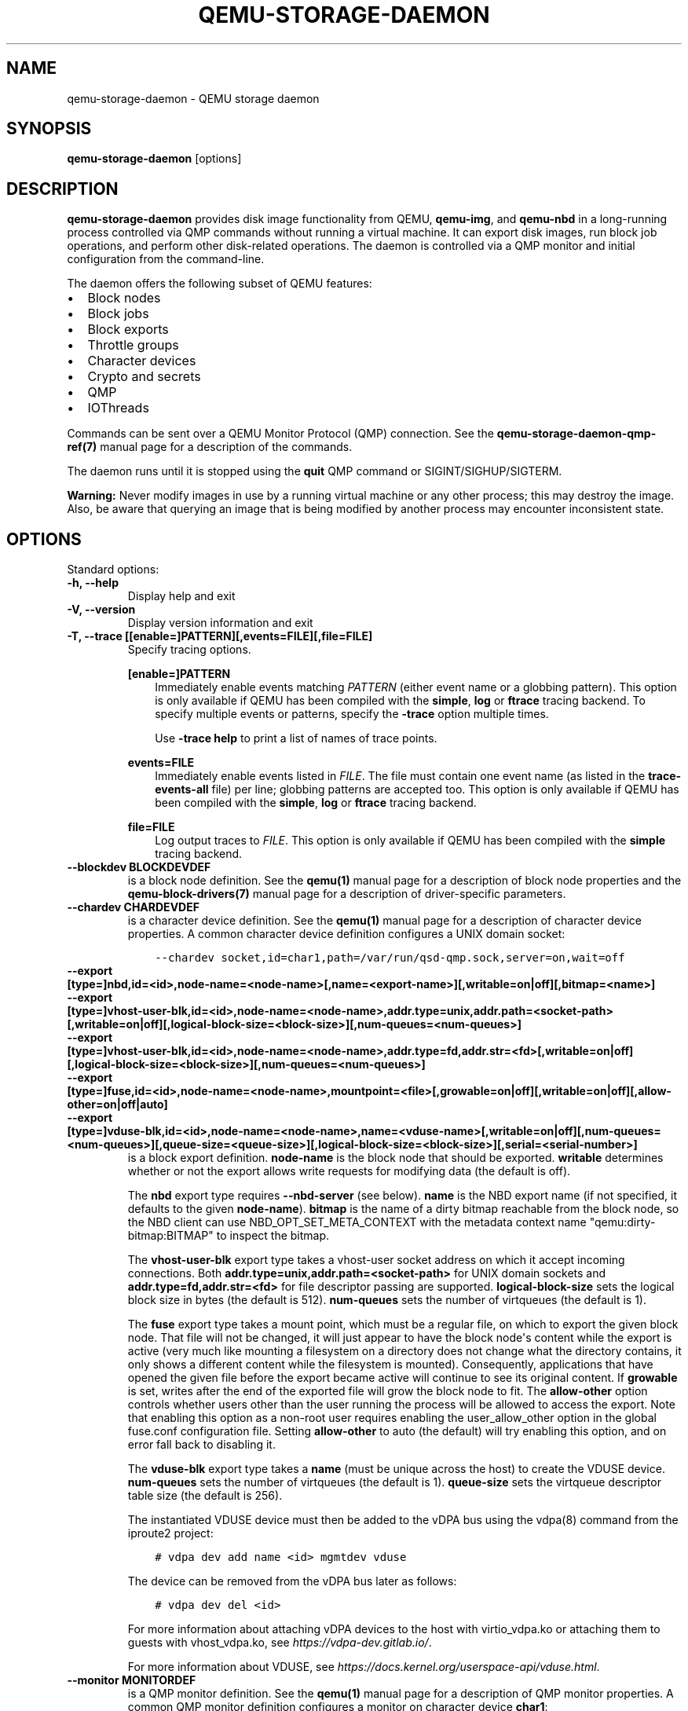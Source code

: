 .\" Man page generated from reStructuredText.
.
.
.nr rst2man-indent-level 0
.
.de1 rstReportMargin
\\$1 \\n[an-margin]
level \\n[rst2man-indent-level]
level margin: \\n[rst2man-indent\\n[rst2man-indent-level]]
-
\\n[rst2man-indent0]
\\n[rst2man-indent1]
\\n[rst2man-indent2]
..
.de1 INDENT
.\" .rstReportMargin pre:
. RS \\$1
. nr rst2man-indent\\n[rst2man-indent-level] \\n[an-margin]
. nr rst2man-indent-level +1
.\" .rstReportMargin post:
..
.de UNINDENT
. RE
.\" indent \\n[an-margin]
.\" old: \\n[rst2man-indent\\n[rst2man-indent-level]]
.nr rst2man-indent-level -1
.\" new: \\n[rst2man-indent\\n[rst2man-indent-level]]
.in \\n[rst2man-indent\\n[rst2man-indent-level]]u
..
.TH "QEMU-STORAGE-DAEMON" "1" "Dec 24, 2023" "8.2.0" "QEMU"
.SH NAME
qemu-storage-daemon \- QEMU storage daemon
.SH SYNOPSIS
.sp
\fBqemu\-storage\-daemon\fP [options]
.SH DESCRIPTION
.sp
\fBqemu\-storage\-daemon\fP provides disk image functionality from QEMU,
\fBqemu\-img\fP, and \fBqemu\-nbd\fP in a long\-running process controlled via QMP
commands without running a virtual machine.
It can export disk images, run block job operations, and
perform other disk\-related operations. The daemon is controlled via a QMP
monitor and initial configuration from the command\-line.
.sp
The daemon offers the following subset of QEMU features:
.INDENT 0.0
.IP \(bu 2
Block nodes
.IP \(bu 2
Block jobs
.IP \(bu 2
Block exports
.IP \(bu 2
Throttle groups
.IP \(bu 2
Character devices
.IP \(bu 2
Crypto and secrets
.IP \(bu 2
QMP
.IP \(bu 2
IOThreads
.UNINDENT
.sp
Commands can be sent over a QEMU Monitor Protocol (QMP) connection. See the
\fBqemu\-storage\-daemon\-qmp\-ref(7)\fP manual page for a description of the
commands.
.sp
The daemon runs until it is stopped using the \fBquit\fP QMP command or
SIGINT/SIGHUP/SIGTERM.
.sp
\fBWarning:\fP Never modify images in use by a running virtual machine or any
other process; this may destroy the image. Also, be aware that querying an
image that is being modified by another process may encounter inconsistent
state.
.SH OPTIONS
.sp
Standard options:
.INDENT 0.0
.TP
.B \-h, \-\-help
Display help and exit
.UNINDENT
.INDENT 0.0
.TP
.B \-V, \-\-version
Display version information and exit
.UNINDENT
.INDENT 0.0
.TP
.B \-T, \-\-trace [[enable=]PATTERN][,events=FILE][,file=FILE]
Specify tracing options.
.sp
\fB[enable=]PATTERN\fP
.INDENT 7.0
.INDENT 3.5
Immediately enable events matching \fIPATTERN\fP
(either event name or a globbing pattern).  This option is only
available if QEMU has been compiled with the \fBsimple\fP, \fBlog\fP
or \fBftrace\fP tracing backend.  To specify multiple events or patterns,
specify the \fB\-trace\fP option multiple times.
.sp
Use \fB\-trace help\fP to print a list of names of trace points.
.UNINDENT
.UNINDENT
.sp
\fBevents=FILE\fP
.INDENT 7.0
.INDENT 3.5
Immediately enable events listed in \fIFILE\fP\&.
The file must contain one event name (as listed in the \fBtrace\-events\-all\fP
file) per line; globbing patterns are accepted too.  This option is only
available if QEMU has been compiled with the \fBsimple\fP, \fBlog\fP or
\fBftrace\fP tracing backend.
.UNINDENT
.UNINDENT
.sp
\fBfile=FILE\fP
.INDENT 7.0
.INDENT 3.5
Log output traces to \fIFILE\fP\&.
This option is only available if QEMU has been compiled with
the \fBsimple\fP tracing backend.
.UNINDENT
.UNINDENT
.UNINDENT
.INDENT 0.0
.TP
.B \-\-blockdev BLOCKDEVDEF
is a block node definition. See the \fBqemu(1)\fP manual page for a
description of block node properties and the \fBqemu\-block\-drivers(7)\fP
manual page for a description of driver\-specific parameters.
.UNINDENT
.INDENT 0.0
.TP
.B \-\-chardev CHARDEVDEF
is a character device definition. See the \fBqemu(1)\fP manual page for
a description of character device properties. A common character device
definition configures a UNIX domain socket:
.INDENT 7.0
.INDENT 3.5
.sp
.nf
.ft C
\-\-chardev socket,id=char1,path=/var/run/qsd\-qmp.sock,server=on,wait=off
.ft P
.fi
.UNINDENT
.UNINDENT
.UNINDENT
.INDENT 0.0
.TP
.B \-\-export [type=]nbd,id=<id>,node\-name=<node\-name>[,name=<export\-name>][,writable=on|off][,bitmap=<name>]
.TP
.B \-\-export [type=]vhost\-user\-blk,id=<id>,node\-name=<node\-name>,addr.type=unix,addr.path=<socket\-path>[,writable=on|off][,logical\-block\-size=<block\-size>][,num\-queues=<num\-queues>]
.TP
.B \-\-export [type=]vhost\-user\-blk,id=<id>,node\-name=<node\-name>,addr.type=fd,addr.str=<fd>[,writable=on|off][,logical\-block\-size=<block\-size>][,num\-queues=<num\-queues>]
.TP
.B \-\-export [type=]fuse,id=<id>,node\-name=<node\-name>,mountpoint=<file>[,growable=on|off][,writable=on|off][,allow\-other=on|off|auto]
.TP
.B \-\-export [type=]vduse\-blk,id=<id>,node\-name=<node\-name>,name=<vduse\-name>[,writable=on|off][,num\-queues=<num\-queues>][,queue\-size=<queue\-size>][,logical\-block\-size=<block\-size>][,serial=<serial\-number>]
is a block export definition. \fBnode\-name\fP is the block node that should be
exported. \fBwritable\fP determines whether or not the export allows write
requests for modifying data (the default is off).
.sp
The \fBnbd\fP export type requires \fB\-\-nbd\-server\fP (see below). \fBname\fP is
the NBD export name (if not specified, it defaults to the given
\fBnode\-name\fP). \fBbitmap\fP is the name of a dirty bitmap reachable from the
block node, so the NBD client can use NBD_OPT_SET_META_CONTEXT with the
metadata context name \(dqqemu:dirty\-bitmap:BITMAP\(dq to inspect the bitmap.
.sp
The \fBvhost\-user\-blk\fP export type takes a vhost\-user socket address on which
it accept incoming connections. Both
\fBaddr.type=unix,addr.path=<socket\-path>\fP for UNIX domain sockets and
\fBaddr.type=fd,addr.str=<fd>\fP for file descriptor passing are supported.
\fBlogical\-block\-size\fP sets the logical block size in bytes (the default is
512). \fBnum\-queues\fP sets the number of virtqueues (the default is 1).
.sp
The \fBfuse\fP export type takes a mount point, which must be a regular file,
on which to export the given block node. That file will not be changed, it
will just appear to have the block node\(aqs content while the export is active
(very much like mounting a filesystem on a directory does not change what the
directory contains, it only shows a different content while the filesystem is
mounted). Consequently, applications that have opened the given file before
the export became active will continue to see its original content. If
\fBgrowable\fP is set, writes after the end of the exported file will grow the
block node to fit.  The \fBallow\-other\fP option controls whether users other
than the user running the process will be allowed to access the export.  Note
that enabling this option as a non\-root user requires enabling the
user_allow_other option in the global fuse.conf configuration file.  Setting
\fBallow\-other\fP to auto (the default) will try enabling this option, and on
error fall back to disabling it.
.sp
The \fBvduse\-blk\fP export type takes a \fBname\fP (must be unique across the host)
to create the VDUSE device.
\fBnum\-queues\fP sets the number of virtqueues (the default is 1).
\fBqueue\-size\fP sets the virtqueue descriptor table size (the default is 256).
.sp
The instantiated VDUSE device must then be added to the vDPA bus using the
vdpa(8) command from the iproute2 project:
.INDENT 7.0
.INDENT 3.5
.sp
.nf
.ft C
# vdpa dev add name <id> mgmtdev vduse
.ft P
.fi
.UNINDENT
.UNINDENT
.sp
The device can be removed from the vDPA bus later as follows:
.INDENT 7.0
.INDENT 3.5
.sp
.nf
.ft C
# vdpa dev del <id>
.ft P
.fi
.UNINDENT
.UNINDENT
.sp
For more information about attaching vDPA devices to the host with
virtio_vdpa.ko or attaching them to guests with vhost_vdpa.ko, see
\fI\%https://vdpa\-dev.gitlab.io/\fP\&.
.sp
For more information about VDUSE, see
\fI\%https://docs.kernel.org/userspace\-api/vduse.html\fP\&.
.UNINDENT
.INDENT 0.0
.TP
.B \-\-monitor MONITORDEF
is a QMP monitor definition. See the \fBqemu(1)\fP manual page for
a description of QMP monitor properties. A common QMP monitor definition
configures a monitor on character device \fBchar1\fP:
.INDENT 7.0
.INDENT 3.5
.sp
.nf
.ft C
\-\-monitor chardev=char1
.ft P
.fi
.UNINDENT
.UNINDENT
.UNINDENT
.INDENT 0.0
.TP
.B \-\-nbd\-server addr.type=inet,addr.host=<host>,addr.port=<port>[,tls\-creds=<id>][,tls\-authz=<id>][,max\-connections=<n>]
.TP
.B \-\-nbd\-server addr.type=unix,addr.path=<path>[,tls\-creds=<id>][,tls\-authz=<id>][,max\-connections=<n>]
.TP
.B \-\-nbd\-server addr.type=fd,addr.str=<fd>[,tls\-creds=<id>][,tls\-authz=<id>][,max\-connections=<n>]
is a server for NBD exports. Both TCP and UNIX domain sockets are supported.
A listen socket can be provided via file descriptor passing (see Examples
below). TLS encryption can be configured using \fB\-\-object\fP tls\-creds\-* and
authz\-* secrets (see below).
.sp
To configure an NBD server on UNIX domain socket path
\fB/var/run/qsd\-nbd.sock\fP:
.INDENT 7.0
.INDENT 3.5
.sp
.nf
.ft C
\-\-nbd\-server addr.type=unix,addr.path=/var/run/qsd\-nbd.sock
.ft P
.fi
.UNINDENT
.UNINDENT
.UNINDENT
.INDENT 0.0
.TP
.B \-\-object help
.TP
.B \-\-object <type>,help
.TP
.B \-\-object <type>[,<property>=<value>...]
is a QEMU user creatable object definition. List object types with \fBhelp\fP\&.
List object properties with \fB<type>,help\fP\&. See the \fBqemu(1)\fP
manual page for a description of the object properties.
.UNINDENT
.INDENT 0.0
.TP
.B \-\-pidfile PATH
is the path to a file where the daemon writes its pid. This allows scripts to
stop the daemon by sending a signal:
.INDENT 7.0
.INDENT 3.5
.sp
.nf
.ft C
$ kill \-SIGTERM $(<path/to/qsd.pid)
.ft P
.fi
.UNINDENT
.UNINDENT
.sp
A file lock is applied to the file so only one instance of the daemon can run
with a given pid file path. The daemon unlinks its pid file when terminating.
.sp
The pid file is written after chardevs, exports, and NBD servers have been
created but before accepting connections. The daemon has started successfully
when the pid file is written and clients may begin connecting.
.UNINDENT
.INDENT 0.0
.TP
.B \-\-daemonize
Daemonize the process. The parent process will exit once startup is complete
(i.e., after the pid file has been or would have been written) or failure
occurs. Its exit code reflects whether the child has started up successfully
or failed to do so.
.UNINDENT
.SH EXAMPLES
.sp
Launch the daemon with QMP monitor socket \fBqmp.sock\fP so clients can execute
QMP commands:
.INDENT 0.0
.INDENT 3.5
.sp
.nf
.ft C
$ qemu\-storage\-daemon \e
    \-\-chardev socket,path=qmp.sock,server=on,wait=off,id=char1 \e
    \-\-monitor chardev=char1
.ft P
.fi
.UNINDENT
.UNINDENT
.sp
Launch the daemon from Python with a QMP monitor socket using file descriptor
passing so there is no need to busy wait for the QMP monitor to become
available:
.INDENT 0.0
.INDENT 3.5
.sp
.nf
.ft C
#!/usr/bin/env python3
import subprocess
import socket

sock_path = \(aq/var/run/qmp.sock\(aq

with socket.socket(socket.AF_UNIX, socket.SOCK_STREAM) as listen_sock:
    listen_sock.bind(sock_path)
    listen_sock.listen()

    fd = listen_sock.fileno()

    subprocess.Popen(
        [\(aqqemu\-storage\-daemon\(aq,
         \(aq\-\-chardev\(aq, f\(aqsocket,fd={fd},server=on,id=char1\(aq,
         \(aq\-\-monitor\(aq, \(aqchardev=char1\(aq],
        pass_fds=[fd],
    )

# listen_sock was automatically closed when leaving the \(aqwith\(aq statement
# body. If the daemon process terminated early then the following connect()
# will fail with \(dqConnection refused\(dq because no process has the listen
# socket open anymore. Launch errors can be detected this way.

qmp_sock = socket.socket(socket.AF_UNIX, socket.SOCK_STREAM)
qmp_sock.connect(sock_path)
\&...QMP interaction...
.ft P
.fi
.UNINDENT
.UNINDENT
.sp
The same socket spawning approach also works with the \fB\-\-nbd\-server
addr.type=fd,addr.str=<fd>\fP and \fB\-\-export
type=vhost\-user\-blk,addr.type=fd,addr.str=<fd>\fP options.
.sp
Export raw image file \fBdisk.img\fP over NBD UNIX domain socket \fBnbd.sock\fP:
.INDENT 0.0
.INDENT 3.5
.sp
.nf
.ft C
$ qemu\-storage\-daemon \e
    \-\-blockdev driver=file,node\-name=disk,filename=disk.img \e
    \-\-nbd\-server addr.type=unix,addr.path=nbd.sock \e
    \-\-export type=nbd,id=export,node\-name=disk,writable=on
.ft P
.fi
.UNINDENT
.UNINDENT
.sp
Export a qcow2 image file \fBdisk.qcow2\fP as a vhost\-user\-blk device over UNIX
domain socket \fBvhost\-user\-blk.sock\fP:
.INDENT 0.0
.INDENT 3.5
.sp
.nf
.ft C
$ qemu\-storage\-daemon \e
    \-\-blockdev driver=file,node\-name=file,filename=disk.qcow2 \e
    \-\-blockdev driver=qcow2,node\-name=qcow2,file=file \e
    \-\-export type=vhost\-user\-blk,id=export,addr.type=unix,addr.path=vhost\-user\-blk.sock,node\-name=qcow2
.ft P
.fi
.UNINDENT
.UNINDENT
.sp
Export a qcow2 image file \fBdisk.qcow2\fP via FUSE on itself, so the disk image
file will then appear as a raw image:
.INDENT 0.0
.INDENT 3.5
.sp
.nf
.ft C
$ qemu\-storage\-daemon \e
    \-\-blockdev driver=file,node\-name=file,filename=disk.qcow2 \e
    \-\-blockdev driver=qcow2,node\-name=qcow2,file=file \e
    \-\-export type=fuse,id=export,node\-name=qcow2,mountpoint=disk.qcow2,writable=on
.ft P
.fi
.UNINDENT
.UNINDENT
.SH SEE ALSO
.sp
\fBqemu(1)\fP, \fBqemu\-block\-drivers(7)\fP, \fBqemu\-storage\-daemon\-qmp\-ref(7)\fP
.SH COPYRIGHT
2023, The QEMU Project Developers
.\" Generated by docutils manpage writer.
.
